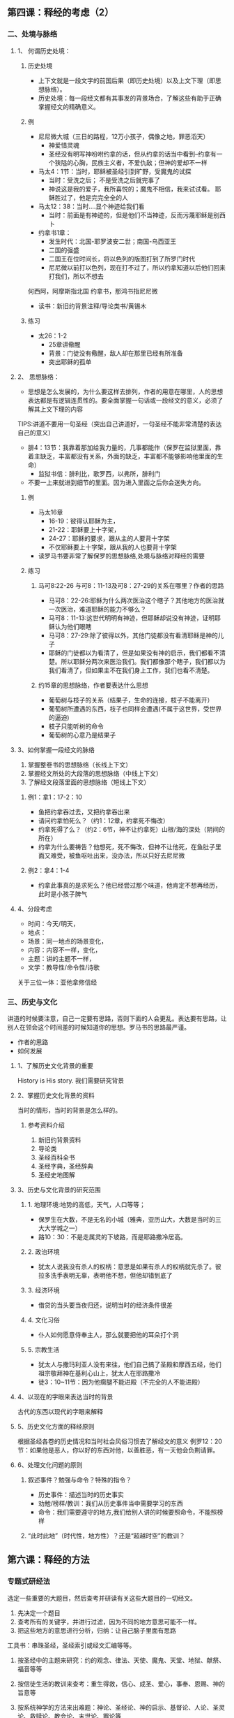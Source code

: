 ** 第四课：释经的考虑（2）
*** 二、处境与脉络
**** 1、 何谓历史处境：
***** 历史处境
- 上下文就是一段文字的前国后果（即历史处境）以及上文下理（即思想脉络）。
- 历史处境：每一段经文都有其事发的背景场合，了解这些有助于正确掌握经文的精确意义。
***** 例
  - 尼尼微大城（三日的路程，12万小孩子，偶像之地，罪恶滔天）
    - 神爱惜灵魂
    - 圣经没有明写神吩咐约拿的话，但从约拿的话当中看到--约拿有一个狭隘的心胸，民族主义者，不爱仇敌；但神的爱却不一样
  - 马太4：1节：当时，耶稣被圣经引到旷野，受魔鬼的试探
    - 当时：受洗之后；  不是受洗之后就完事了
    - 神说这是我的爱子，我所喜悦的；魔鬼不相信，我来试试看。  耶稣胜过了，他是完完全全的人
  - 马太12：38：当时....显个神迹给我们看
    - 当时：前面是有神迹的，但是他们不当神迹，反而污蔑耶稣是别西卜
  - 约拿书1章：
    - 发生时代：北国-耶罗波安二世；南国-乌西亚王
    - 二国的强盛
    - 二国王在位时间长，将以色列的版图打到了所罗门时代
    - 尼尼微以前打以色列，现在打不过了，所以约拿知道以后他们回来打我们，所以不想去
何西阿，阿摩斯指北国
约拿书，那鸿书指尼尼微
- 读书：新旧约背景注释/导论类书/黄锡木
***** 练习
  - 太26：1-2
    - 25章讲儆醒
    - 背景：门徒没有儆醒，敌人却在那里已经有所准备
    - 突出耶稣的孤单
**** 2、 思想脉络：
- 思想是怎么发展的，为什么要这样去排列，作者的用意在哪里，人的思想表达都是有逻辑连贯性的。要全面掌握一句话或一段经文的意义，必须了解其上文下理的内容    
TIPS:讲道不要用一句圣经（突出自己讲道好，一句圣经不能非常清楚的表达自己的意义）
- 腓4：13节：我靠着那加给我力量的，几事都能作（保罗在监狱里面，靠着主缺乏，丰富都没有关系，外面的缺乏，丰富都不能够影响他里面的生命）
  - 监狱书信：腓利比，歌罗西，以弗所，腓利门
- 不要一上来就进到细节的里面。因为进入里面之后你会迷失方向。
***** 例
- 马太16章
  - 16-19：彼得认耶稣为主，
  - 21-22：耶稣要上十字架，
  - 24-27：耶稣的要求，跟从主的人要背十字架
  - 不仅耶稣要上十字架，跟从我的人也要背十字架  
- 读罗马书要非常了解保罗的思想脉络,处境与脉络对释经的需要
***** 练习
****** 马可8:22-26 与可8：11-13及可8：27-29的关系在哪里？作者的思路
- 马可8：22-26:耶稣为什么两次医治这个瞎子？其他地方的医治就一次医治，难道耶稣的能力不够么？
- 马可8：11-13:这世代明明有神迹，但耶稣却说没有神迹，证明耶稣认为他们眼瞎
- 马可8：27-29:除了彼得以外，其他门徒都没有看清耶稣是神的儿子
- 耶稣的门徒都以为看清了，但是如果没有神的启示，我们都看不清楚。所以耶稣分两次来医治我们。我们都像那个瞎子，我们都以为我们看清了，但如果主不在我们身上工作，我们也看不清楚。
****** 约15章的思想脉络，作者要表达什么思想
- 葡萄树与枝子的关系（结果子，生命的连接，枝子不能离开）
- 葡萄树所遭遇的东西，枝子也同样会遭遇(不属于这世界，受世界的逼迫)
- 枝子只能听树的命令
- 葡萄树的心意乃是结果子
**** 3、如何掌握一段经文的脉络
1. 掌握整卷书的思想脉络（长线上下文）
2. 掌握经文所处的大段落的思想脉络（中线上下文）
3. 了解经文段落里面的思想脉络（短线上下文）
***** 例1：拿1：17-2：10
- 鱼把约拿吞过去，又把约拿吞出来
- 请问约拿怕死么？（约1：12章，约拿死不悔改）
- 约拿死得了么？（约2：6节，神不让约拿死）山根/海的深处（阴间的所在）
- 约拿为什么要祷告？他想死，死不悔改，但神不让他死，在鱼肚子里面又难受，被鱼呕吐出来，没办法，所以只好去尼尼微
***** 例2：拿4：1-4
- 约拿此事真的是求死么？他已经尝过那个味道，他肯定不想再经历，此时是小孩子脾气
**** 4、分段考虑
- 时间：今天/明天，
- 地点：
- 场景：同一地点的场景变化，
- 内容：内容不一样，变化，
- 主题：讲的主题不一样，
- 文学：教导性/命令性/诗歌


关于三位一体：亚他拿修信经

*** 三、历史与文化
讲道的时候要注意，自己一定要有思路，否则下面的人会更乱。表达要有思路，让别人在领会这个时间差的时候知道你的思想。罗马书的思路最严谨。
- 作者的思路
- 如何发展
**** 1、了解历史文化背景的重要
History is His story. 我们需要研究背景
**** 2、掌握历史文化背景的资料
当时的情形，当时的背景是怎么样的。
***** 参考资料介绍
1. 新旧约背景资料
2. 导论类
3. 圣经百科全书
4. 圣经字典，圣经辞典
5. 圣经史地图解
**** 3、历史与文化背景的研究范围
***** 1. 地理环境:地势的高低，天气，人口等等；
- 保罗生在大数，不是无名的小城（雅典，亚历山大，大数是当时的三大大学城之一）
- 路10：30：不是走属灵的下坡路，而是耶路撒冷居高。
***** 2. 政治环境
- 犹太人说我没有杀人的权柄：意思是如果有杀人的权柄就先杀了。彼拉多洗手表明无辜，表明他不想，但他却错到底了
***** 3. 经济环境
- 借贷的当头要当夜归还，说明当时的经济条件很差
***** 4. 文化习俗
- 仆人如何愿意侍奉主人，那么就要把他的耳朵打个洞
***** 5. 宗教生活
- 犹太人与撒玛利亚人没有来往，他们自己搞了圣殿和摩西五经，他们祖宗敬拜神在基利心山上，犹太人在耶路撒冷
- 徒3：10~11节：因为他瘸腿不能进殿（不完全的人不能进殿）
**** 4、以现在的字眼来表达当时的背景
古代的东西以现代的字眼来解释
**** 5、历史文化方面的释经原则
根据圣经各卷的历史情况和当时社会风俗习惯去了解经文的意义
例罗12：20节：如果他是恶人，你以好的东西对他，以善胜恶，有一天他会负荆请罪。
**** 6、处理文化问题的原则 
***** 叙述事件？勉强与命令？特殊的指令？
- 历史事件：描述当时的历史事实
- 劝勉/榜样/教训：我们从历史事件当中需要学习的东西
- 命令：我们需要遵守的地方,我们给别人讲的时候要照命令，不能照榜样
***** “此时此地”（时代性，地方性）？还是“超越时空”的教训？

** 第六课：释经的方法
*** 专题式研经法
选定一些重要的大题目，然后查考并研读有关这些大题目的一切经文。
1. 先决定一个题目
2. 查考所有的关键字，并进行过滤，因为不同的地方意思可能不一样。
3. 把这些地方的意思进行分析，归纳：让自己脑子里面有思路
工具书：串珠圣经，圣经索引或经文汇编等等。

**** 按圣经中的主题来研究：约的观念、律法、天使、魔鬼、天堂、地狱、献祭、福音等等
**** 按信徒生活的教训来查考：重生得救，信心、成圣、爱心，事奉、恩赐、神的旨意等
**** 按系统神学的方法来出难题：神论、圣经论、神的启示、基督论、人论、圣灵论、救赎论、教会论、末世论、罪论等
**** 例：得救
1. 得救的意义
   - 从仇敌手中-路1：74
   - 从罪恶里面-太1：21
   - 从律法之下-加4：4-5
   - 脱离黑暗权势-西1：13
2. 得救的根源
3. 得救的条件
4. 得救的见证
5. 得救的确实
6. 得救的福分
7. 得救的典范
8. 得救后须知
9. 永远的得救
10. 悔改与得救
*** 传记式研经法
**** 讲人物的大纲：
1. 出生与早期生活
2. 蒙召经过
3. 工作职任
4. 性格品评
5. 对人的态度影响
6. 圣经作者对其评价--成功失败？一定要非常的注重神对此人的看法
**** 例：传福音的腓利
1. 生命的见证（徒6：1-6）
   - 有好名声(v3）
   - 智慧充足(v3)
   - 圣经充满(v3)
   - 愿意顺服(v5)
2. 福音负担（徒8：5-17）
   - 听从吩咐（v5）
   - 信徒圣经（v6-8）
   - 谦卑服侍（v14-17）
3. 忠于托付（徒8：26-39）
   - 随时预备（v26-27）
   - 明白圣经（v35-36）
   - 忠于教导（v37）
4. 家庭见证（徒8：40；21：8-9）
   - 一生为主（8:40）
   - 生命传承（21：9）
   - 蒙神纪念（21：8）
*** 归纳式研经法
**** 三个步骤
1. 观察经文
2. 分析解释经文：圣经为什么要这样讲，圣经是什么意思呢？
3. 应用：我们应该怎么办 

**** 实际
1. 探究经文的“什么”
2. 运用眼睛，回答一个问题“我看见什么”？；运用头脑，回答一个问题“这是什么意思”？
3. 注重事实，或事实与事实之间的关系，注意技巧，对所观察的事实作出解释，经验论或判语

**** 观察六何：
1. 何人：有些什么人？是什么身份？是什么角色？他们负有什么任务或什么背景？有什么技能或特点
2. 何时：
3. 何地：在什么地区、地点？这个地点有什么历史？或是有什么不一样的地方
4. 何事：发生了几件事？都是些什么事？事的性质及等彼此的关系等
5. 为何：事情或事件的起因
6. 如何：事情发生的过程情况以及最后的结果 ，有什么人说了什么话等等，重点在事情发生的经过及结果
**** 解释
**** 应用
从经文中找出原则 或真理，回答以下问题：
1. 有没有我可盗汗的榜样
2. 有没有我应遵守的命令
3. 有没有我要引以为戒的事
4. 有没有我当放下的罪恶
5. 有没有我可支取的应许
6. 有没有关乎认识神的新思想
7. 有没有要向
此处需要找印刷的资料

**** 注意：
1. 圣经有当时的文化和背景限制，但是圣经又是跨越时空的；
2. 要分辨榜样与精神，教训与例子
3. 应用的范围应用包括全人的生活，尤其是内在的价值观

